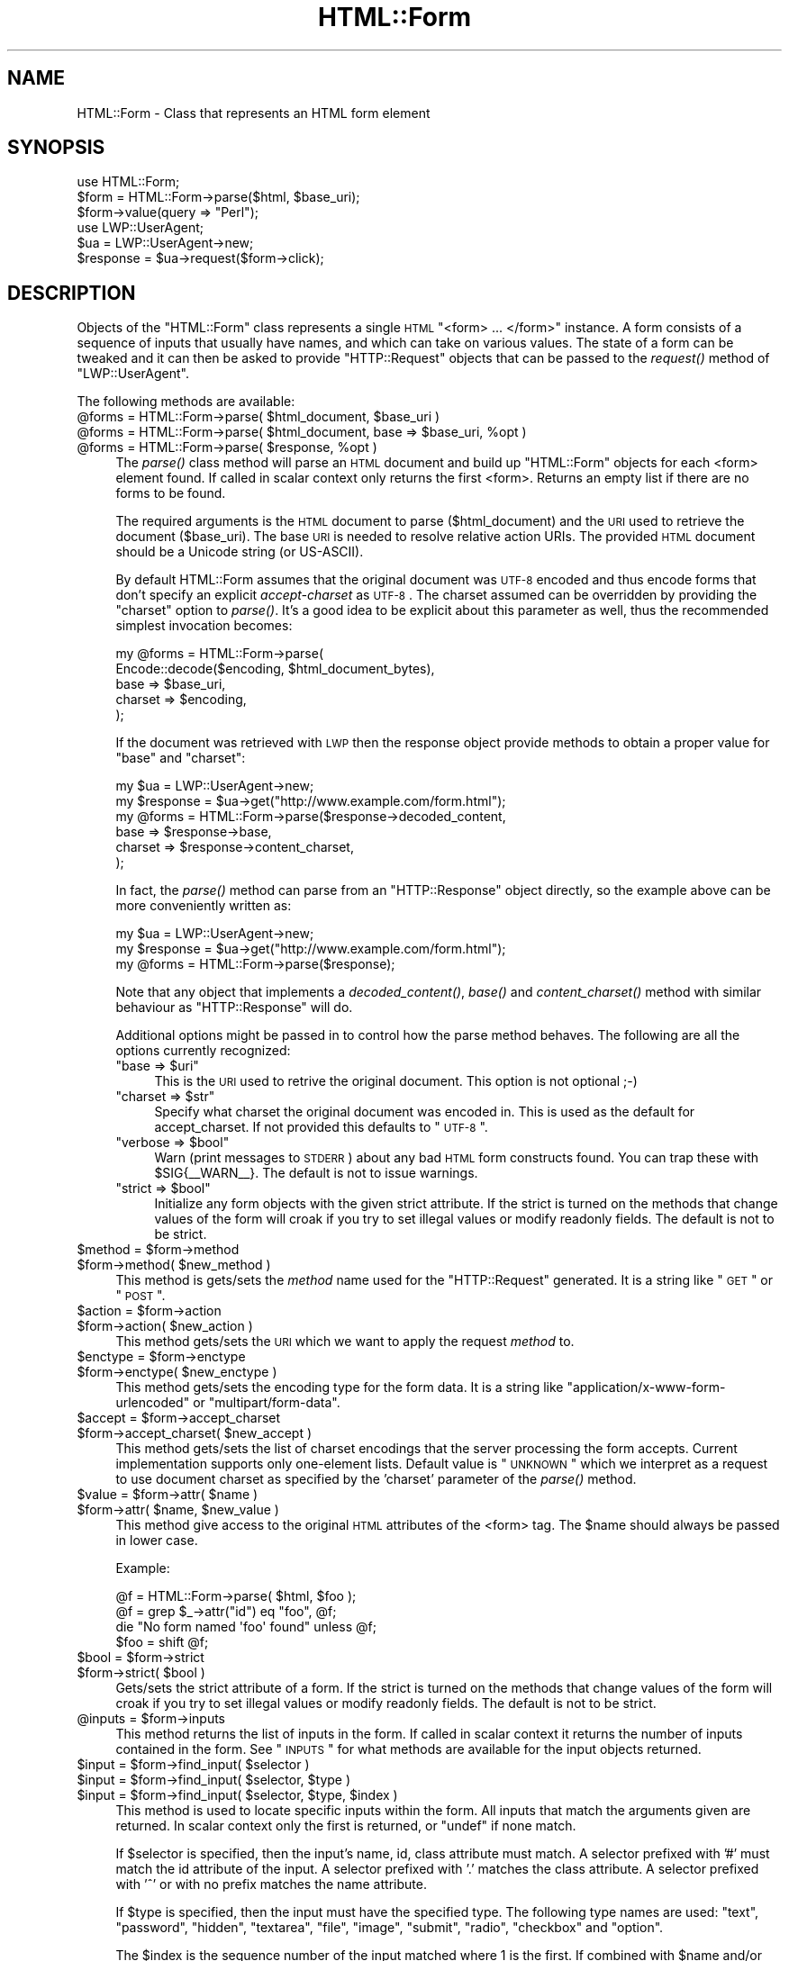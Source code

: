 .\" Automatically generated by Pod::Man 2.25 (Pod::Simple 3.20)
.\"
.\" Standard preamble:
.\" ========================================================================
.de Sp \" Vertical space (when we can't use .PP)
.if t .sp .5v
.if n .sp
..
.de Vb \" Begin verbatim text
.ft CW
.nf
.ne \\$1
..
.de Ve \" End verbatim text
.ft R
.fi
..
.\" Set up some character translations and predefined strings.  \*(-- will
.\" give an unbreakable dash, \*(PI will give pi, \*(L" will give a left
.\" double quote, and \*(R" will give a right double quote.  \*(C+ will
.\" give a nicer C++.  Capital omega is used to do unbreakable dashes and
.\" therefore won't be available.  \*(C` and \*(C' expand to `' in nroff,
.\" nothing in troff, for use with C<>.
.tr \(*W-
.ds C+ C\v'-.1v'\h'-1p'\s-2+\h'-1p'+\s0\v'.1v'\h'-1p'
.ie n \{\
.    ds -- \(*W-
.    ds PI pi
.    if (\n(.H=4u)&(1m=24u) .ds -- \(*W\h'-12u'\(*W\h'-12u'-\" diablo 10 pitch
.    if (\n(.H=4u)&(1m=20u) .ds -- \(*W\h'-12u'\(*W\h'-8u'-\"  diablo 12 pitch
.    ds L" ""
.    ds R" ""
.    ds C` ""
.    ds C' ""
'br\}
.el\{\
.    ds -- \|\(em\|
.    ds PI \(*p
.    ds L" ``
.    ds R" ''
'br\}
.\"
.\" Escape single quotes in literal strings from groff's Unicode transform.
.ie \n(.g .ds Aq \(aq
.el       .ds Aq '
.\"
.\" If the F register is turned on, we'll generate index entries on stderr for
.\" titles (.TH), headers (.SH), subsections (.SS), items (.Ip), and index
.\" entries marked with X<> in POD.  Of course, you'll have to process the
.\" output yourself in some meaningful fashion.
.ie \nF \{\
.    de IX
.    tm Index:\\$1\t\\n%\t"\\$2"
..
.    nr % 0
.    rr F
.\}
.el \{\
.    de IX
..
.\}
.\"
.\" Accent mark definitions (@(#)ms.acc 1.5 88/02/08 SMI; from UCB 4.2).
.\" Fear.  Run.  Save yourself.  No user-serviceable parts.
.    \" fudge factors for nroff and troff
.if n \{\
.    ds #H 0
.    ds #V .8m
.    ds #F .3m
.    ds #[ \f1
.    ds #] \fP
.\}
.if t \{\
.    ds #H ((1u-(\\\\n(.fu%2u))*.13m)
.    ds #V .6m
.    ds #F 0
.    ds #[ \&
.    ds #] \&
.\}
.    \" simple accents for nroff and troff
.if n \{\
.    ds ' \&
.    ds ` \&
.    ds ^ \&
.    ds , \&
.    ds ~ ~
.    ds /
.\}
.if t \{\
.    ds ' \\k:\h'-(\\n(.wu*8/10-\*(#H)'\'\h"|\\n:u"
.    ds ` \\k:\h'-(\\n(.wu*8/10-\*(#H)'\`\h'|\\n:u'
.    ds ^ \\k:\h'-(\\n(.wu*10/11-\*(#H)'^\h'|\\n:u'
.    ds , \\k:\h'-(\\n(.wu*8/10)',\h'|\\n:u'
.    ds ~ \\k:\h'-(\\n(.wu-\*(#H-.1m)'~\h'|\\n:u'
.    ds / \\k:\h'-(\\n(.wu*8/10-\*(#H)'\z\(sl\h'|\\n:u'
.\}
.    \" troff and (daisy-wheel) nroff accents
.ds : \\k:\h'-(\\n(.wu*8/10-\*(#H+.1m+\*(#F)'\v'-\*(#V'\z.\h'.2m+\*(#F'.\h'|\\n:u'\v'\*(#V'
.ds 8 \h'\*(#H'\(*b\h'-\*(#H'
.ds o \\k:\h'-(\\n(.wu+\w'\(de'u-\*(#H)/2u'\v'-.3n'\*(#[\z\(de\v'.3n'\h'|\\n:u'\*(#]
.ds d- \h'\*(#H'\(pd\h'-\w'~'u'\v'-.25m'\f2\(hy\fP\v'.25m'\h'-\*(#H'
.ds D- D\\k:\h'-\w'D'u'\v'-.11m'\z\(hy\v'.11m'\h'|\\n:u'
.ds th \*(#[\v'.3m'\s+1I\s-1\v'-.3m'\h'-(\w'I'u*2/3)'\s-1o\s+1\*(#]
.ds Th \*(#[\s+2I\s-2\h'-\w'I'u*3/5'\v'-.3m'o\v'.3m'\*(#]
.ds ae a\h'-(\w'a'u*4/10)'e
.ds Ae A\h'-(\w'A'u*4/10)'E
.    \" corrections for vroff
.if v .ds ~ \\k:\h'-(\\n(.wu*9/10-\*(#H)'\s-2\u~\d\s+2\h'|\\n:u'
.if v .ds ^ \\k:\h'-(\\n(.wu*10/11-\*(#H)'\v'-.4m'^\v'.4m'\h'|\\n:u'
.    \" for low resolution devices (crt and lpr)
.if \n(.H>23 .if \n(.V>19 \
\{\
.    ds : e
.    ds 8 ss
.    ds o a
.    ds d- d\h'-1'\(ga
.    ds D- D\h'-1'\(hy
.    ds th \o'bp'
.    ds Th \o'LP'
.    ds ae ae
.    ds Ae AE
.\}
.rm #[ #] #H #V #F C
.\" ========================================================================
.\"
.IX Title "HTML::Form 3"
.TH HTML::Form 3 "2012-03-30" "perl v5.16.3" "User Contributed Perl Documentation"
.\" For nroff, turn off justification.  Always turn off hyphenation; it makes
.\" way too many mistakes in technical documents.
.if n .ad l
.nh
.SH "NAME"
HTML::Form \- Class that represents an HTML form element
.SH "SYNOPSIS"
.IX Header "SYNOPSIS"
.Vb 3
\& use HTML::Form;
\& $form = HTML::Form\->parse($html, $base_uri);
\& $form\->value(query => "Perl");
\&
\& use LWP::UserAgent;
\& $ua = LWP::UserAgent\->new;
\& $response = $ua\->request($form\->click);
.Ve
.SH "DESCRIPTION"
.IX Header "DESCRIPTION"
Objects of the \f(CW\*(C`HTML::Form\*(C'\fR class represents a single \s-1HTML\s0
\&\f(CW\*(C`<form> ... </form>\*(C'\fR instance.  A form consists of a
sequence of inputs that usually have names, and which can take on
various values.  The state of a form can be tweaked and it can then be
asked to provide \f(CW\*(C`HTTP::Request\*(C'\fR objects that can be passed to the
\&\fIrequest()\fR method of \f(CW\*(C`LWP::UserAgent\*(C'\fR.
.PP
The following methods are available:
.ie n .IP "@forms = HTML::Form\->parse( $html_document, $base_uri )" 4
.el .IP "\f(CW@forms\fR = HTML::Form\->parse( \f(CW$html_document\fR, \f(CW$base_uri\fR )" 4
.IX Item "@forms = HTML::Form->parse( $html_document, $base_uri )"
.PD 0
.ie n .IP "@forms = HTML::Form\->parse( $html_document, base => $base_uri, %opt )" 4
.el .IP "\f(CW@forms\fR = HTML::Form\->parse( \f(CW$html_document\fR, base => \f(CW$base_uri\fR, \f(CW%opt\fR )" 4
.IX Item "@forms = HTML::Form->parse( $html_document, base => $base_uri, %opt )"
.ie n .IP "@forms = HTML::Form\->parse( $response, %opt )" 4
.el .IP "\f(CW@forms\fR = HTML::Form\->parse( \f(CW$response\fR, \f(CW%opt\fR )" 4
.IX Item "@forms = HTML::Form->parse( $response, %opt )"
.PD
The \fIparse()\fR class method will parse an \s-1HTML\s0 document and build up
\&\f(CW\*(C`HTML::Form\*(C'\fR objects for each <form> element found.  If called in scalar
context only returns the first <form>.  Returns an empty list if there
are no forms to be found.
.Sp
The required arguments is the \s-1HTML\s0 document to parse ($html_document) and the
\&\s-1URI\s0 used to retrieve the document ($base_uri).  The base \s-1URI\s0 is needed to resolve
relative action URIs.  The provided \s-1HTML\s0 document should be a Unicode string
(or US-ASCII).
.Sp
By default HTML::Form assumes that the original document was \s-1UTF\-8\s0 encoded and
thus encode forms that don't specify an explicit \fIaccept-charset\fR as \s-1UTF\-8\s0.
The charset assumed can be overridden by providing the \f(CW\*(C`charset\*(C'\fR option to
\&\fIparse()\fR.  It's a good idea to be explicit about this parameter as well, thus
the recommended simplest invocation becomes:
.Sp
.Vb 5
\&    my @forms = HTML::Form\->parse(
\&        Encode::decode($encoding, $html_document_bytes),
\&        base => $base_uri,
\&        charset => $encoding,
\&    );
.Ve
.Sp
If the document was retrieved with \s-1LWP\s0 then the response object provide methods
to obtain a proper value for \f(CW\*(C`base\*(C'\fR and \f(CW\*(C`charset\*(C'\fR:
.Sp
.Vb 6
\&    my $ua = LWP::UserAgent\->new;
\&    my $response = $ua\->get("http://www.example.com/form.html");
\&    my @forms = HTML::Form\->parse($response\->decoded_content,
\&        base => $response\->base,
\&        charset => $response\->content_charset,
\&    );
.Ve
.Sp
In fact, the \fIparse()\fR method can parse from an \f(CW\*(C`HTTP::Response\*(C'\fR object
directly, so the example above can be more conveniently written as:
.Sp
.Vb 3
\&    my $ua = LWP::UserAgent\->new;
\&    my $response = $ua\->get("http://www.example.com/form.html");
\&    my @forms = HTML::Form\->parse($response);
.Ve
.Sp
Note that any object that implements a \fIdecoded_content()\fR, \fIbase()\fR and
\&\fIcontent_charset()\fR method with similar behaviour as \f(CW\*(C`HTTP::Response\*(C'\fR will do.
.Sp
Additional options might be passed in to control how the parse method
behaves.  The following are all the options currently recognized:
.RS 4
.ie n .IP """base => $uri""" 4
.el .IP "\f(CWbase => $uri\fR" 4
.IX Item "base => $uri"
This is the \s-1URI\s0 used to retrive the original document.  This option is not optional ;\-)
.ie n .IP """charset => $str""" 4
.el .IP "\f(CWcharset => $str\fR" 4
.IX Item "charset => $str"
Specify what charset the original document was encoded in.  This is used as
the default for accept_charset.  If not provided this defaults to \*(L"\s-1UTF\-8\s0\*(R".
.ie n .IP """verbose => $bool""" 4
.el .IP "\f(CWverbose => $bool\fR" 4
.IX Item "verbose => $bool"
Warn (print messages to \s-1STDERR\s0) about any bad \s-1HTML\s0 form constructs found.
You can trap these with \f(CW$SIG\fR{_\|_WARN_\|_}.  The default is not to issue warnings.
.ie n .IP """strict => $bool""" 4
.el .IP "\f(CWstrict => $bool\fR" 4
.IX Item "strict => $bool"
Initialize any form objects with the given strict attribute.
If the strict is turned on the methods that change values of the form will croak if you try
to set illegal values or modify readonly fields.
The default is not to be strict.
.RE
.RS 4
.RE
.ie n .IP "$method = $form\->method" 4
.el .IP "\f(CW$method\fR = \f(CW$form\fR\->method" 4
.IX Item "$method = $form->method"
.PD 0
.ie n .IP "$form\->method( $new_method )" 4
.el .IP "\f(CW$form\fR\->method( \f(CW$new_method\fR )" 4
.IX Item "$form->method( $new_method )"
.PD
This method is gets/sets the \fImethod\fR name used for the
\&\f(CW\*(C`HTTP::Request\*(C'\fR generated.  It is a string like \*(L"\s-1GET\s0\*(R" or \*(L"\s-1POST\s0\*(R".
.ie n .IP "$action = $form\->action" 4
.el .IP "\f(CW$action\fR = \f(CW$form\fR\->action" 4
.IX Item "$action = $form->action"
.PD 0
.ie n .IP "$form\->action( $new_action )" 4
.el .IP "\f(CW$form\fR\->action( \f(CW$new_action\fR )" 4
.IX Item "$form->action( $new_action )"
.PD
This method gets/sets the \s-1URI\s0 which we want to apply the request
\&\fImethod\fR to.
.ie n .IP "$enctype = $form\->enctype" 4
.el .IP "\f(CW$enctype\fR = \f(CW$form\fR\->enctype" 4
.IX Item "$enctype = $form->enctype"
.PD 0
.ie n .IP "$form\->enctype( $new_enctype )" 4
.el .IP "\f(CW$form\fR\->enctype( \f(CW$new_enctype\fR )" 4
.IX Item "$form->enctype( $new_enctype )"
.PD
This method gets/sets the encoding type for the form data.  It is a
string like \*(L"application/x\-www\-form\-urlencoded\*(R" or \*(L"multipart/form\-data\*(R".
.ie n .IP "$accept = $form\->accept_charset" 4
.el .IP "\f(CW$accept\fR = \f(CW$form\fR\->accept_charset" 4
.IX Item "$accept = $form->accept_charset"
.PD 0
.ie n .IP "$form\->accept_charset( $new_accept )" 4
.el .IP "\f(CW$form\fR\->accept_charset( \f(CW$new_accept\fR )" 4
.IX Item "$form->accept_charset( $new_accept )"
.PD
This method gets/sets the list of charset encodings that the server processing
the form accepts. Current implementation supports only one-element lists.
Default value is \*(L"\s-1UNKNOWN\s0\*(R" which we interpret as a request to use document
charset as specified by the 'charset' parameter of the \fIparse()\fR method.
.ie n .IP "$value = $form\->attr( $name )" 4
.el .IP "\f(CW$value\fR = \f(CW$form\fR\->attr( \f(CW$name\fR )" 4
.IX Item "$value = $form->attr( $name )"
.PD 0
.ie n .IP "$form\->attr( $name, $new_value )" 4
.el .IP "\f(CW$form\fR\->attr( \f(CW$name\fR, \f(CW$new_value\fR )" 4
.IX Item "$form->attr( $name, $new_value )"
.PD
This method give access to the original \s-1HTML\s0 attributes of the <form> tag.
The \f(CW$name\fR should always be passed in lower case.
.Sp
Example:
.Sp
.Vb 4
\&   @f = HTML::Form\->parse( $html, $foo );
\&   @f = grep $_\->attr("id") eq "foo", @f;
\&   die "No form named \*(Aqfoo\*(Aq found" unless @f;
\&   $foo = shift @f;
.Ve
.ie n .IP "$bool = $form\->strict" 4
.el .IP "\f(CW$bool\fR = \f(CW$form\fR\->strict" 4
.IX Item "$bool = $form->strict"
.PD 0
.ie n .IP "$form\->strict( $bool )" 4
.el .IP "\f(CW$form\fR\->strict( \f(CW$bool\fR )" 4
.IX Item "$form->strict( $bool )"
.PD
Gets/sets the strict attribute of a form.  If the strict is turned on
the methods that change values of the form will croak if you try to
set illegal values or modify readonly fields.  The default is not to be strict.
.ie n .IP "@inputs = $form\->inputs" 4
.el .IP "\f(CW@inputs\fR = \f(CW$form\fR\->inputs" 4
.IX Item "@inputs = $form->inputs"
This method returns the list of inputs in the form.  If called in
scalar context it returns the number of inputs contained in the form.
See \*(L"\s-1INPUTS\s0\*(R" for what methods are available for the input objects
returned.
.ie n .IP "$input = $form\->find_input( $selector )" 4
.el .IP "\f(CW$input\fR = \f(CW$form\fR\->find_input( \f(CW$selector\fR )" 4
.IX Item "$input = $form->find_input( $selector )"
.PD 0
.ie n .IP "$input = $form\->find_input( $selector, $type )" 4
.el .IP "\f(CW$input\fR = \f(CW$form\fR\->find_input( \f(CW$selector\fR, \f(CW$type\fR )" 4
.IX Item "$input = $form->find_input( $selector, $type )"
.ie n .IP "$input = $form\->find_input( $selector, $type, $index )" 4
.el .IP "\f(CW$input\fR = \f(CW$form\fR\->find_input( \f(CW$selector\fR, \f(CW$type\fR, \f(CW$index\fR )" 4
.IX Item "$input = $form->find_input( $selector, $type, $index )"
.PD
This method is used to locate specific inputs within the form.  All
inputs that match the arguments given are returned.  In scalar context
only the first is returned, or \f(CW\*(C`undef\*(C'\fR if none match.
.Sp
If \f(CW$selector\fR is specified, then the input's name, id, class attribute must
match.  A selector prefixed with '#' must match the id attribute of the input.
A selector prefixed with '.' matches the class attribute.  A selector prefixed
with '^' or with no prefix matches the name attribute.
.Sp
If \f(CW$type\fR is specified, then the input must have the specified type.
The following type names are used: \*(L"text\*(R", \*(L"password\*(R", \*(L"hidden\*(R",
\&\*(L"textarea\*(R", \*(L"file\*(R", \*(L"image\*(R", \*(L"submit\*(R", \*(L"radio\*(R", \*(L"checkbox\*(R" and \*(L"option\*(R".
.Sp
The \f(CW$index\fR is the sequence number of the input matched where 1 is the
first.  If combined with \f(CW$name\fR and/or \f(CW$type\fR then it select the \fIn\fRth
input with the given name and/or type.
.ie n .IP "$value = $form\->value( $selector )" 4
.el .IP "\f(CW$value\fR = \f(CW$form\fR\->value( \f(CW$selector\fR )" 4
.IX Item "$value = $form->value( $selector )"
.PD 0
.ie n .IP "$form\->value( $selector, $new_value )" 4
.el .IP "\f(CW$form\fR\->value( \f(CW$selector\fR, \f(CW$new_value\fR )" 4
.IX Item "$form->value( $selector, $new_value )"
.PD
The \fIvalue()\fR method can be used to get/set the value of some input.  If
strict is enabled and no input has the indicated name, then this method will croak.
.Sp
If multiple inputs have the same name, only the first one will be
affected.
.Sp
The call:
.Sp
.Vb 1
\&    $form\->value(\*(Aqfoo\*(Aq)
.Ve
.Sp
is basically a short-hand for:
.Sp
.Vb 1
\&    $form\->find_input(\*(Aqfoo\*(Aq)\->value;
.Ve
.ie n .IP "@names = $form\->param" 4
.el .IP "\f(CW@names\fR = \f(CW$form\fR\->param" 4
.IX Item "@names = $form->param"
.PD 0
.ie n .IP "@values = $form\->param( $name )" 4
.el .IP "\f(CW@values\fR = \f(CW$form\fR\->param( \f(CW$name\fR )" 4
.IX Item "@values = $form->param( $name )"
.ie n .IP "$form\->param( $name, $value, ... )" 4
.el .IP "\f(CW$form\fR\->param( \f(CW$name\fR, \f(CW$value\fR, ... )" 4
.IX Item "$form->param( $name, $value, ... )"
.ie n .IP "$form\->param( $name, \e@values )" 4
.el .IP "\f(CW$form\fR\->param( \f(CW$name\fR, \e@values )" 4
.IX Item "$form->param( $name, @values )"
.PD
Alternative interface to examining and setting the values of the form.
.Sp
If called without arguments then it returns the names of all the
inputs in the form.  The names will not repeat even if multiple inputs
have the same name.  In scalar context the number of different names
is returned.
.Sp
If called with a single argument then it returns the value or values
of inputs with the given name.  If called in scalar context only the
first value is returned.  If no input exists with the given name, then
\&\f(CW\*(C`undef\*(C'\fR is returned.
.Sp
If called with 2 or more arguments then it will set values of the
named inputs.  This form will croak if no inputs have the given name
or if any of the values provided does not fit.  Values can also be
provided as a reference to an array.  This form will allow unsetting
all values with the given name as well.
.Sp
This interface resembles that of the \fIparam()\fR function of the \s-1CGI\s0
module.
.ie n .IP "$form\->try_others( \e&callback )" 4
.el .IP "\f(CW$form\fR\->try_others( \e&callback )" 4
.IX Item "$form->try_others( &callback )"
This method will iterate over all permutations of unvisited enumerated
values (<select>, <radio>, <checkbox>) and invoke the callback for
each.  The callback is passed the \f(CW$form\fR as argument.  The return value
from the callback is ignored and the \fItry_others()\fR method itself does
not return anything.
.ie n .IP "$request = $form\->make_request" 4
.el .IP "\f(CW$request\fR = \f(CW$form\fR\->make_request" 4
.IX Item "$request = $form->make_request"
Will return an \f(CW\*(C`HTTP::Request\*(C'\fR object that reflects the current setting
of the form.  You might want to use the \fIclick()\fR method instead.
.ie n .IP "$request = $form\->click" 4
.el .IP "\f(CW$request\fR = \f(CW$form\fR\->click" 4
.IX Item "$request = $form->click"
.PD 0
.ie n .IP "$request = $form\->click( $selector )" 4
.el .IP "\f(CW$request\fR = \f(CW$form\fR\->click( \f(CW$selector\fR )" 4
.IX Item "$request = $form->click( $selector )"
.ie n .IP "$request = $form\->click( $x, $y )" 4
.el .IP "\f(CW$request\fR = \f(CW$form\fR\->click( \f(CW$x\fR, \f(CW$y\fR )" 4
.IX Item "$request = $form->click( $x, $y )"
.ie n .IP "$request = $form\->click( $selector, $x, $y )" 4
.el .IP "\f(CW$request\fR = \f(CW$form\fR\->click( \f(CW$selector\fR, \f(CW$x\fR, \f(CW$y\fR )" 4
.IX Item "$request = $form->click( $selector, $x, $y )"
.PD
Will \*(L"click\*(R" on the first clickable input (which will be of type
\&\f(CW\*(C`submit\*(C'\fR or \f(CW\*(C`image\*(C'\fR).  The result of clicking is an \f(CW\*(C`HTTP::Request\*(C'\fR
object that can then be passed to \f(CW\*(C`LWP::UserAgent\*(C'\fR if you want to
obtain the server response.
.Sp
If a \f(CW$selector\fR is specified, we will click on the first clickable input
matching the selector, and the method will croak if no matching clickable
input is found.  If \f(CW$selector\fR is \fInot\fR specified, then it
is ok if the form contains no clickable inputs.  In this case the
\&\fIclick()\fR method returns the same request as the \fImake_request()\fR method
would do.  See description of the \fIfind_input()\fR method above for how
the \f(CW$selector\fR is specified.
.Sp
If there are multiple clickable inputs with the same name, then there
is no way to get the \fIclick()\fR method of the \f(CW\*(C`HTML::Form\*(C'\fR to click on
any but the first.  If you need this you would have to locate the
input with \fIfind_input()\fR and invoke the \fIclick()\fR method on the given
input yourself.
.Sp
A click coordinate pair can also be provided, but this only makes a
difference if you clicked on an image.  The default coordinate is
(1,1).  The upper-left corner of the image is (0,0), but some badly
coded \s-1CGI\s0 scripts are known to not recognize this.  Therefore (1,1) was
selected as a safer default.
.ie n .IP "@kw = $form\->form" 4
.el .IP "\f(CW@kw\fR = \f(CW$form\fR\->form" 4
.IX Item "@kw = $form->form"
Returns the current setting as a sequence of key/value pairs.  Note
that keys might be repeated, which means that some values might be
lost if the return values are assigned to a hash.
.Sp
In scalar context this method returns the number of key/value pairs
generated.
.ie n .IP "$form\->dump" 4
.el .IP "\f(CW$form\fR\->dump" 4
.IX Item "$form->dump"
Returns a textual representation of current state of the form.  Mainly
useful for debugging.  If called in void context, then the dump is
printed on \s-1STDERR\s0.
.SH "INPUTS"
.IX Header "INPUTS"
An \f(CW\*(C`HTML::Form\*(C'\fR objects contains a sequence of \fIinputs\fR.  References to
the inputs can be obtained with the \f(CW$form\fR\->inputs or \f(CW$form\fR\->find_input
methods.
.PP
Note that there is \fInot\fR a one-to-one correspondence between input
\&\fIobjects\fR and <input> \fIelements\fR in the \s-1HTML\s0 document.  An
input object basically represents a name/value pair, so when multiple
\&\s-1HTML\s0 elements contribute to the same name/value pair in the submitted
form they are combined.
.PP
The input elements that are mapped one-to-one are \*(L"text\*(R", \*(L"textarea\*(R",
\&\*(L"password\*(R", \*(L"hidden\*(R", \*(L"file\*(R", \*(L"image\*(R", \*(L"submit\*(R" and \*(L"checkbox\*(R".  For
the \*(L"radio\*(R" and \*(L"option\*(R" inputs the story is not as simple: All
<input type=\*(L"radio\*(R"> elements with the same name will
contribute to the same input radio object.  The number of radio input
objects will be the same as the number of distinct names used for the
<input type=\*(L"radio\*(R"> elements.  For a <select> element
without the \f(CW\*(C`multiple\*(C'\fR attribute there will be one input object of
type of \*(L"option\*(R".  For a <select multiple> element there will
be one input object for each contained <option> element.  Each
one of these option objects will have the same name.
.PP
The following methods are available for the \fIinput\fR objects:
.ie n .IP "$input\->type" 4
.el .IP "\f(CW$input\fR\->type" 4
.IX Item "$input->type"
Returns the type of this input.  The type is one of the following
strings: \*(L"text\*(R", \*(L"password\*(R", \*(L"hidden\*(R", \*(L"textarea\*(R", \*(L"file\*(R", \*(L"image\*(R", \*(L"submit\*(R",
\&\*(L"radio\*(R", \*(L"checkbox\*(R" or \*(L"option\*(R".
.ie n .IP "$name = $input\->name" 4
.el .IP "\f(CW$name\fR = \f(CW$input\fR\->name" 4
.IX Item "$name = $input->name"
.PD 0
.ie n .IP "$input\->name( $new_name )" 4
.el .IP "\f(CW$input\fR\->name( \f(CW$new_name\fR )" 4
.IX Item "$input->name( $new_name )"
.PD
This method can be used to get/set the current name of the input.
.ie n .IP "$input\->id" 4
.el .IP "\f(CW$input\fR\->id" 4
.IX Item "$input->id"
.PD 0
.ie n .IP "$input\->class" 4
.el .IP "\f(CW$input\fR\->class" 4
.IX Item "$input->class"
.PD
These methods can be used to get/set the current id or class attribute for the input.
.ie n .IP "$input\->selected( $selector )" 4
.el .IP "\f(CW$input\fR\->selected( \f(CW$selector\fR )" 4
.IX Item "$input->selected( $selector )"
Returns \s-1TRUE\s0 if the given selector matched the input.  See the description of
the \fIfind_input()\fR method above for a description of the selector syntax.
.ie n .IP "$value = $input\->value" 4
.el .IP "\f(CW$value\fR = \f(CW$input\fR\->value" 4
.IX Item "$value = $input->value"
.PD 0
.ie n .IP "$input\->value( $new_value )" 4
.el .IP "\f(CW$input\fR\->value( \f(CW$new_value\fR )" 4
.IX Item "$input->value( $new_value )"
.PD
This method can be used to get/set the current value of an
input.
.Sp
If strict is enabled and the input only can take an enumerated list of values,
then it is an error to try to set it to something else and the method will
croak if you try.
.Sp
You will also be able to set the value of read-only inputs, but a
warning will be generated if running under \f(CW\*(C`perl \-w\*(C'\fR.
.ie n .IP "$input\->possible_values" 4
.el .IP "\f(CW$input\fR\->possible_values" 4
.IX Item "$input->possible_values"
Returns a list of all values that an input can take.  For inputs that
do not have discrete values, this returns an empty list.
.ie n .IP "$input\->other_possible_values" 4
.el .IP "\f(CW$input\fR\->other_possible_values" 4
.IX Item "$input->other_possible_values"
Returns a list of all values not tried yet.
.ie n .IP "$input\->value_names" 4
.el .IP "\f(CW$input\fR\->value_names" 4
.IX Item "$input->value_names"
For some inputs the values can have names that are different from the
values themselves.  The number of names returned by this method will
match the number of values reported by \f(CW$input\fR\->possible_values.
.Sp
When setting values using the \fIvalue()\fR method it is also possible to
use the value names in place of the value itself.
.ie n .IP "$bool = $input\->readonly" 4
.el .IP "\f(CW$bool\fR = \f(CW$input\fR\->readonly" 4
.IX Item "$bool = $input->readonly"
.PD 0
.ie n .IP "$input\->readonly( $bool )" 4
.el .IP "\f(CW$input\fR\->readonly( \f(CW$bool\fR )" 4
.IX Item "$input->readonly( $bool )"
.PD
This method is used to get/set the value of the readonly attribute.
You are allowed to modify the value of readonly inputs, but setting
the value will generate some noise when warnings are enabled.  Hidden
fields always start out readonly.
.ie n .IP "$bool = $input\->disabled" 4
.el .IP "\f(CW$bool\fR = \f(CW$input\fR\->disabled" 4
.IX Item "$bool = $input->disabled"
.PD 0
.ie n .IP "$input\->disabled( $bool )" 4
.el .IP "\f(CW$input\fR\->disabled( \f(CW$bool\fR )" 4
.IX Item "$input->disabled( $bool )"
.PD
This method is used to get/set the value of the disabled attribute.
Disabled inputs do not contribute any key/value pairs for the form
value.
.ie n .IP "$input\->form_name_value" 4
.el .IP "\f(CW$input\fR\->form_name_value" 4
.IX Item "$input->form_name_value"
Returns a (possible empty) list of key/value pairs that should be
incorporated in the form value from this input.
.ie n .IP "$input\->check" 4
.el .IP "\f(CW$input\fR\->check" 4
.IX Item "$input->check"
Some input types represent toggles that can be turned on/off.  This
includes \*(L"checkbox\*(R" and \*(L"option\*(R" inputs.  Calling this method turns
this input on without having to know the value name.  If the input is
already on, then nothing happens.
.Sp
This has the same effect as:
.Sp
.Vb 1
\&    $input\->value($input\->possible_values[1]);
.Ve
.Sp
The input can be turned off with:
.Sp
.Vb 1
\&    $input\->value(undef);
.Ve
.ie n .IP "$input\->click($form, $x, $y)" 4
.el .IP "\f(CW$input\fR\->click($form, \f(CW$x\fR, \f(CW$y\fR)" 4
.IX Item "$input->click($form, $x, $y)"
Some input types (currently \*(L"submit\*(R" buttons and \*(L"images\*(R") can be
clicked to submit the form.  The \fIclick()\fR method returns the
corresponding \f(CW\*(C`HTTP::Request\*(C'\fR object.
.PP
If the input is of type \f(CW\*(C`file\*(C'\fR, then it has these additional methods:
.ie n .IP "$input\->file" 4
.el .IP "\f(CW$input\fR\->file" 4
.IX Item "$input->file"
This is just an alias for the \fIvalue()\fR method.  It sets the filename to
read data from.
.Sp
For security reasons this field will never be initialized from the parsing
of a form.  This prevents the server from triggering stealth uploads of
arbitrary files from the client machine.
.ie n .IP "$filename = $input\->filename" 4
.el .IP "\f(CW$filename\fR = \f(CW$input\fR\->filename" 4
.IX Item "$filename = $input->filename"
.PD 0
.ie n .IP "$input\->filename( $new_filename )" 4
.el .IP "\f(CW$input\fR\->filename( \f(CW$new_filename\fR )" 4
.IX Item "$input->filename( $new_filename )"
.PD
This get/sets the filename reported to the server during file upload.
This attribute defaults to the value reported by the \fIfile()\fR method.
.ie n .IP "$content = $input\->content" 4
.el .IP "\f(CW$content\fR = \f(CW$input\fR\->content" 4
.IX Item "$content = $input->content"
.PD 0
.ie n .IP "$input\->content( $new_content )" 4
.el .IP "\f(CW$input\fR\->content( \f(CW$new_content\fR )" 4
.IX Item "$input->content( $new_content )"
.PD
This get/sets the file content provided to the server during file
upload.  This method can be used if you do not want the content to be
read from an actual file.
.ie n .IP "@headers = $input\->headers" 4
.el .IP "\f(CW@headers\fR = \f(CW$input\fR\->headers" 4
.IX Item "@headers = $input->headers"
.PD 0
.ie n .IP "input\->headers($key => $value, .... )" 4
.el .IP "input\->headers($key => \f(CW$value\fR, .... )" 4
.IX Item "input->headers($key => $value, .... )"
.PD
This get/set additional header fields describing the file uploaded.
This can for instance be used to set the \f(CW\*(C`Content\-Type\*(C'\fR reported for
the file.
.SH "SEE ALSO"
.IX Header "SEE ALSO"
\&\s-1LWP\s0, LWP::UserAgent, HTML::Parser
.SH "COPYRIGHT"
.IX Header "COPYRIGHT"
Copyright 1998\-2008 Gisle Aas.
.PP
This library is free software; you can redistribute it and/or
modify it under the same terms as Perl itself.
